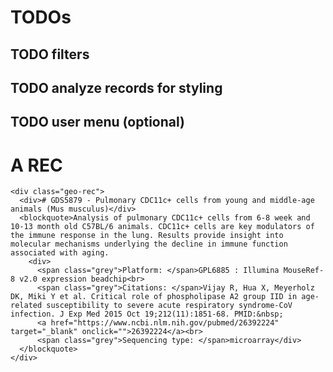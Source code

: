 * TODOs
** TODO filters
** TODO analyze records for styling
** TODO user menu (optional)

* A REC
  #+BEGIN_SRC web
    <div class="geo-rec">
      <div># GDS5879 - Pulmonary CDC11c+ cells from young and middle-age animals (Mus musculus)</div>
      <blockquote>Analysis of pulmonary CDC11c+ cells from 6-8 week and 10-13 month old C57BL/6 animals. CDC11c+ cells are key modulators of the immune response in the lung. Results provide insight into molecular mechanisms underlying the decline in immune function associated with aging.
        <div>
          <span class="grey">Platform: </span>GPL6885 : Illumina MouseRef-8 v2.0 expression beadchip<br>
          <span class="grey">Citations: </span>Vijay R, Hua X, Meyerholz DK, Miki Y et al. Critical role of phospholipase A2 group IID in age-related susceptibility to severe acute respiratory syndrome-CoV infection. J Exp Med 2015 Oct 19;212(11):1851-68. PMID:&nbsp;
          <a href="https://www.ncbi.nlm.nih.gov/pubmed/26392224" target="_blank" onclick="">26392224</a><br>
          <span class="grey">Sequencing type: </span>microarray</div>
      </blockquote>
    </div>
  #+END_SRC

